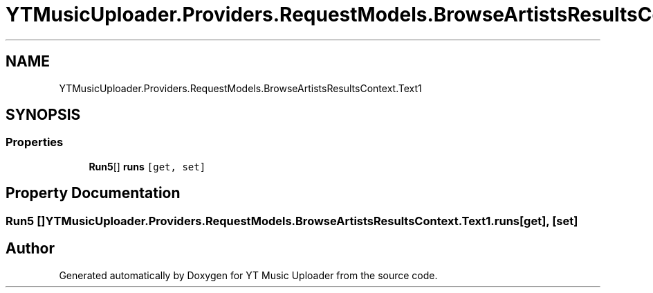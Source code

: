 .TH "YTMusicUploader.Providers.RequestModels.BrowseArtistsResultsContext.Text1" 3 "Thu Dec 31 2020" "YT Music Uploader" \" -*- nroff -*-
.ad l
.nh
.SH NAME
YTMusicUploader.Providers.RequestModels.BrowseArtistsResultsContext.Text1
.SH SYNOPSIS
.br
.PP
.SS "Properties"

.in +1c
.ti -1c
.RI "\fBRun5\fP[] \fBruns\fP\fC [get, set]\fP"
.br
.in -1c
.SH "Property Documentation"
.PP 
.SS "\fBRun5\fP [] YTMusicUploader\&.Providers\&.RequestModels\&.BrowseArtistsResultsContext\&.Text1\&.runs\fC [get]\fP, \fC [set]\fP"


.SH "Author"
.PP 
Generated automatically by Doxygen for YT Music Uploader from the source code\&.

